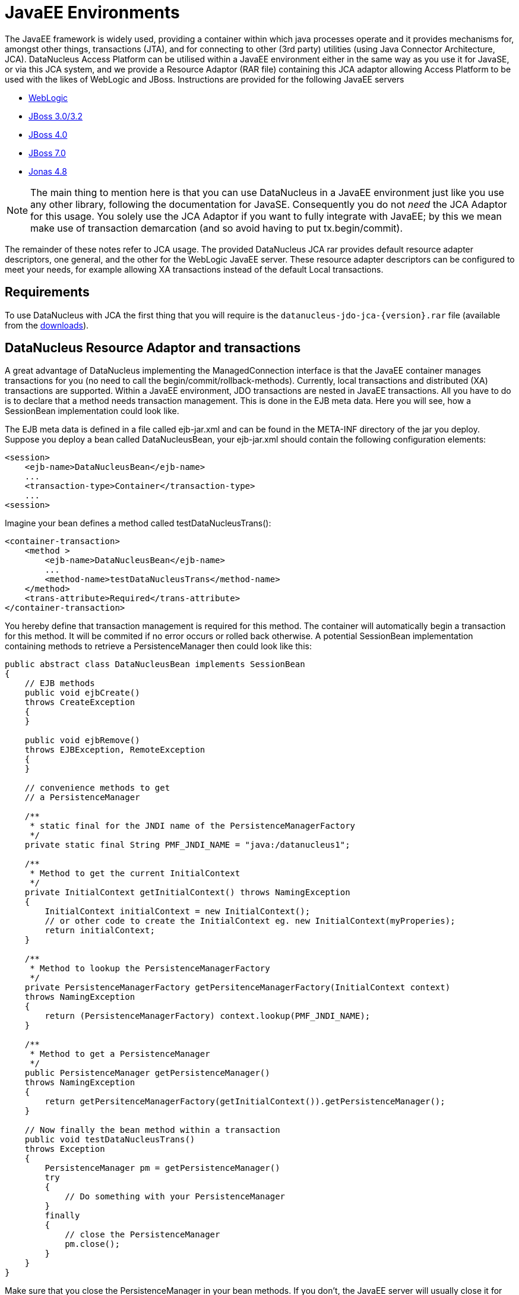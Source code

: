 [[javaee]]
= JavaEE Environments
:_basedir: ../
:_imagesdir: images/

The JavaEE framework is widely used, providing a container within which java processes operate and it provides mechanisms for, amongst other things, 
transactions (JTA), and for connecting to other (3rd party) utilities (using Java Connector Architecture, JCA). 
DataNucleus Access Platform can be utilised within a JavaEE environment either in the same way as you use it for JavaSE, or via this JCA system,
and we provide a Resource Adaptor (RAR file) containing this JCA adaptor allowing Access Platform to be used with the likes of WebLogic and JBoss.
Instructions are provided for the following JavaEE servers

* link:#weblogic[WebLogic]
* link:#jboss3[JBoss 3.0/3.2]
* link:#jboss4[JBoss 4.0]
* link:#jboss7[JBoss 7.0]
* link:#jonas[Jonas 4.8]

NOTE: The main thing to mention here is that you can use DataNucleus in a JavaEE environment just like you use any other library, following the
documentation for JavaSE. Consequently you do not _need_ the JCA Adaptor for this usage. You solely use the JCA Adaptor if you want to fully integrate with JavaEE;
by this we mean make use of transaction demarcation (and so avoid having to put tx.begin/commit).

The remainder of these notes refer to JCA usage.
The provided DataNucleus JCA rar provides default resource adapter descriptors, one general, and the other for the WebLogic JavaEE server. 
These resource adapter descriptors can be configured to meet your needs, for example allowing XA transactions instead of the default Local transactions.


== Requirements

To use DataNucleus with JCA the first thing that you will require is the `datanucleus-jdo-jca-{version}.rar` file 
(available from the http://www.datanucleus.org/download.html[downloads]).



== DataNucleus Resource Adaptor and transactions

A great advantage of DataNucleus implementing the ManagedConnection interface is that the JavaEE 
container manages transactions for you (no need to call the begin/commit/rollback-methods).
Currently, local transactions and distributed (XA) transactions are supported.
Within a JavaEE environment, JDO transactions are nested in JavaEE transactions.
All you have to do is to declare that a method needs transaction management. This is done in 
the EJB meta data. Here you will see, how a SessionBean implementation could look like.

The EJB meta data is defined in a file called ejb-jar.xml and can be found in the META-INF 
directory of the jar you deploy. Suppose you deploy a bean called DataNucleusBean, your 
ejb-jar.xml should contain the following configuration elements:

[source,xml]
-----
<session>
    <ejb-name>DataNucleusBean</ejb-name>
    ...
    <transaction-type>Container</transaction-type>
    ...
<session>
-----
Imagine your bean defines a method called testDataNucleusTrans():
[source,xml]
-----
<container-transaction>
    <method >
        <ejb-name>DataNucleusBean</ejb-name>
        ...
        <method-name>testDataNucleusTrans</method-name>
    </method>
    <trans-attribute>Required</trans-attribute>
</container-transaction>
-----

You hereby define that transaction management is required for this method. 
The container will automatically begin a transaction for this method. It will be commited if no error occurs or rolled back otherwise. 
A potential SessionBean implementation containing methods to retrieve a PersistenceManager then could look like this:

[source,java]
-----
public abstract class DataNucleusBean implements SessionBean 
{
    // EJB methods  
    public void ejbCreate() 
    throws CreateException
    {
    }

    public void ejbRemove() 
    throws EJBException, RemoteException 
    { 
    }

    // convenience methods to get
    // a PersistenceManager

    /**
     * static final for the JNDI name of the PersistenceManagerFactory
     */
    private static final String PMF_JNDI_NAME = "java:/datanucleus1";
    
    /**
     * Method to get the current InitialContext
     */
    private InitialContext getInitialContext() throws NamingException 
    {
        InitialContext initialContext = new InitialContext();
        // or other code to create the InitialContext eg. new InitialContext(myProperies);
        return initialContext;
    }

    /**
     * Method to lookup the PersistenceManagerFactory
     */
    private PersistenceManagerFactory getPersitenceManagerFactory(InitialContext context) 
    throws NamingException 
    {
        return (PersistenceManagerFactory) context.lookup(PMF_JNDI_NAME);
    }
    
    /**
     * Method to get a PersistenceManager
     */
    public PersistenceManager getPersistenceManager() 
    throws NamingException 
    {
        return getPersitenceManagerFactory(getInitialContext()).getPersistenceManager();
    }

    // Now finally the bean method within a transaction
    public void testDataNucleusTrans() 
    throws Exception
    {
        PersistenceManager pm = getPersistenceManager()
        try 
        {
            // Do something with your PersistenceManager
        } 
        finally
        {
            // close the PersistenceManager
            pm.close();
        }
    }
}
-----

Make sure that you close the PersistenceManager in your bean methods. 
If you don't, the JavaEE server will usually close it for you (one of the advantages), but of course not without a warning or error message.

_These instructions were adapted from a contribution by a DataNucleus user Alexander Bieber_


== Persistence Properties

When creating a PMF using the JCA adaptor, you should specify your persistence properties using a link:persistence.html#persistenceunit[persistence.xml] 
or link:persistence.html#pmf_named[jdoconfig.xml]. This is because DataNucleus JCA adapter from version 1.2.2 does not support Java bean setters/getters for all properties - 
since it is an inefficient and inflexible mechanism for property specification. 
The more recent `persistence.xml` and `jdoconfig.xml` methods lead to more extensible code.


== General configuration

A resource adapter has one central configuration file `/META-INF/ra.xml` which is located 
within the rar file and which defines the default values for all instances of the resource 
adapter (i.e. all instances of _PersistenceManagerFactory_). Additionally, it uses one or 
more deployment descriptor files (in JBoss, for example, they are named `*-ds.xml`)
to set up the instances. In these files you can override the default values from the `ra.xml`.

Since it is bad practice (and inconvenient) to edit a library's archive (in this case the `datanucleus-jdo-jca-${version}.rar`) 
for changing the configuration (it makes updates more complicated, for example), it is recommended, not to edit the `ra.xml` 
within DataNucleus' rar file, but instead put all your configuration into your deployment descriptors. 
This way, you have a clean separation of which files you maintain (your deployment descriptors)
and which files are maintained by others (the libraries you use and which you simply replace in case of an update).

Nevertheless, you might prefer to declare default values in the `ra.xml` in certain circumstances, so here's an example:

[source,xml]
-----
<?xml version="1.0" encoding="UTF-8"?>
<!DOCTYPE connector PUBLIC "-//Sun Microsystems, Inc.//DTD Connector 1.0//EN" 
    "http://java.sun.com/dtd/connector_1_0.dtd">
<connector>
    <display-name>DataNucleus Connector</display-name>
    <description></description>
    <vendor-name>DataNucleus Team</vendor-name>
    <spec-version>1.0</spec-version>
    <eis-type>JDO Adaptor</eis-type>
    <version>1.0</version>
    <resourceadapter>
        <managedconnectionfactory-class>org.datanucleus.jdo.connector.ManagedConnectionFactoryImpl</managedconnectionfactory-class>
        <connectionfactory-interface>javax.resource.cci.ConnectionFactory</connectionfactory-interface>
        <connectionfactory-impl-class>org.datanucleus.jdo.connector.PersistenceManagerFactoryImpl</connectionfactory-impl-class>
        <connection-interface>javax.resource.cci.Connection</connection-interface>
        <connection-impl-class>org.datanucleus.jdo.connector.PersistenceManagerImpl</connection-impl-class>
        <transaction-support>LocalTransaction</transaction-support>
        <config-property>
          <config-property-name>ConnectionFactoryName</config-property-name>
          <config-property-type>java.lang.String</config-property-type>
          <config-property-value>jdbc/ds</config-property-value>
        </config-property>
        <authentication-mechanism>
          <authentication-mechanism-type>BasicPassword</authentication-mechanism-type>
          <credential-interface>javax.resource.security.PasswordCredential</credential-interface>
        </authentication-mechanism>
        <reauthentication-support>false</reauthentication-support>
    </resourceadapter>
</connector>
-----

To define persistence properties you should make use of `persistence.xml` or `jdoconfig.xml`
and refer to the documentation for link:persistence.html#pmf_props_jdo[persistence properties] for full details of the properties.


[[weblogic]]
== WebLogic

To use DataNucleus on Weblogic the first thing that you will require is the `datanucleus-jdo-jca-{version}.rar` file. 
You then may need to edit the `/META-INF/weblogic-ra.xml` file to suit the exact version of your WebLogic server (the included file is for WebLogic 8.1).

You then deploy the RAR file on your WebLogic server.



[[jboss3]]
== JBoss 3.0/3.2

To use DataNucleus on JBoss (Ver 3.2) the first thing that you will require is the `datanucleus-jdo-jca-{version}.rar` file. 
You should put this in the _deploy ("${JBOSS}/server/default/deploy/")_ directory of your JBoss installation. 

You then create a file, also in the _deploy_ directory with name `datanucleus-ds.xml`. 
To give a guide on what this file will typically include, see the following

[source,xml]
-----
<?xml version="1.0" encoding="UTF-8"?>
<connection-factories>
    <tx-connection-factory>
        <jndi-name>datanucleus</jndi-name>
        <adapter-display-name>DataNucleus Connector</adapter-display-name>
        <config-property name="ConnectionDriverName" 
            type="java.lang.String">com.mysql.jdbc.Driver</config-property>
        <config-property name="ConnectionURL"
            type="java.lang.String">jdbc:mysql://localhost/yourdbname</config-property>
        <config-property name="UserName"
            type="java.lang.String">yourusername</config-property>
        <config-property name="Password"
            type="java.lang.String">yourpassword</config-property>
    </tx-connection-factory>
  
    <tx-connection-factory>
        <jndi-name>datanucleus1</jndi-name>
        <adapter-display-name>DataNucleus Connector</adapter-display-name>
        <config-property name="ConnectionDriverName"
            type="java.lang.String">com.mysql.jdbc.Driver</config-property>
        <config-property name="ConnectionURL"
            type="java.lang.String">jdbc:mysql://localhost/yourdbname1</config-property>
        <config-property name="UserName"
            type="java.lang.String">yourusername</config-property>
        <config-property name="Password"
            type="java.lang.String">yourpassword</config-property>
    </tx-connection-factory>
  
    <tx-connection-factory>
        <jndi-name>datanucleus2</jndi-name>
        <adapter-display-name>DataNucleus Connector</adapter-display-name>
        <config-property name="ConnectionDriverName"
            type="java.lang.String">com.mysql.jdbc.Driver</config-property>
        <config-property name="ConnectionURL"
            type="java.lang.String">jdbc:mysql://localhost/yourdbname2</config-property>
        <config-property name="UserName"
            type="java.lang.String">yourusername</config-property>
        <config-property name="Password"
            type="java.lang.String">yourpassword</config-property>
    </tx-connection-factory>
</connection-factories>
-----

This example creates 3 connection factories to MySQL databases, but you can create as many or 
as few as you require for your system to whichever databases you prefer (as long as they are link:../datastores/datastores.html[supported by DataNucleus]). 
With the above definition we can then use the JNDI names _java:/datanucleus_, _java:/datanucleus1_, and _java:/datanucleus2_ to refer to our datastores.

Note, that you can use separate deployment descriptor files. 
That means, you could for example create the three files `datanucleus1-ds.xml`, `datanucleus2-ds.xml` and `datanucleus3-ds.xml` 
with each declaring one _PersistenceManagerFactory_ instance. 
This is useful (or even required) if you need a distributed configuration. 
In this case, you can use JBoss' hot deployment feature and deploy a new _PersistenceManagerFactory_, while the server is running (and working with the existing PMFs): 
If you create a new `*-ds.xml` file (instead of modifying an existing one), the server does not undeploy anything (and thus not interrupt ongoing work), 
but will only add the new connection factory to the JNDI.

You are now set to work on DataNucleus-enabling your actual application. 
As we have said, you can use the above JNDI names to refer to the datastores, so you could do something like the following 
to access the PersistenceManagerFactory to one of your databases.

[source,java]
-----
import javax.jdo.PersistenceManagerFactory;

InitialContext context = new InitialContext();
PersistenceManagerFactory pmf = (PersistenceManagerFactory)context.lookup("java:/datanucleus1");
-----

These instructions were adapted from a contribution by a DataNucleus user Marco Schulze.


[[jboss4]]
== JBoss 4.0

With JBoss 4.0 there are some changes in configuration relative to JBoss 3.2 in order to allow use some new features of JCA 1.5. 
Here you will see how to configure JBoss 4.0 to use with DataNucleus JCA adapter for DB2.

To use DataNucleus on JBoss 4.0 the first thing that you will require is the `datanucleus-jdo-jca-{version}.rar` file. 
You should put this in the deploy directory ("${JBOSS}/server/default/deploy/") of your JBoss installation. 
Additionally, you have to remember to put any JDBC driver files to lib directory ("${JBOSS}/server/default/lib/") 
if JBoss does not have them installed by default. 
In case of DB2 you need to copy `db2jcc.jar` and `db2jcc_license_c.jar`.

You then create a file, also in the deploy directory with name `datanucleus-ds.xml`. 
To give a guide on what this file will typically include, see the following 

[source,xml]
-----
<?xml version="1.0" encoding="UTF-8"?>
<connection-factories>
    <tx-connection-factory>
        <jndi-name>datanucleus</jndi-name>
        <rar-name>datanucleus-jca-version}.rar</rar-name> <!-- the name here must be the same as JCA adapter filename -->
        <connection-definition>javax.resource.cci.ConnectionFactory</connection-definition>
        <config-property name="ConnectionDriverName" 
            type="java.lang.String">com.ibm.db2.jcc.DB2Driver</config-property>
        <config-property name="ConnectionURL"
            type="java.lang.String">jdbc:derby:net://localhost:1527/"directory_of_your_db_files"</config-property>
        <config-property name="UserName"
            type="java.lang.String">app</config-property>
        <config-property name="Password"
            type="java.lang.String">app</config-property>
        </tx-connection-factory>
</connection-factories>
-----

You are now set to work on DataNucleus-enabling your actual application. 
You can use the above JNDI name to refer to the datastores, and so you could do something like the following to access the PersistenceManagerFactory to one of your databases.

[source,java]
-----
import javax.jdo.PersistenceManagerFactory;

InitialContext context=new InitialContext();
PersistenceManagerFactory pmFactory=(PersistenceManagerFactory)context.lookup("java:/datanucleus");
-----

_These instructions were adapted from a contribution by a DataNucleus user Maciej Wegorkiewicz_



[[jboss7]]
== JBoss 7.0

A http://jkook.blogspot.com/2011/07/getting-started-with-jdo-on-jboss-as7.html[tutorial for running DataNucleus under JBoss 7]
is available on the internet, provided by a DataNucleus user Kiran Kumar.



[[jonas]]
== Jonas

To use DataNucleus on Jonas the first thing that you will require is the `datanucleus-jdo-jca-{version}.rar` file. 
You then may need to edit the `/META-INF/jonas-ra.xml` file to suit the exact version of your Jonas server (the included file is tested for Jonas 4.8).

You then deploy the RAR file on your Jonas server.


[[transaction_support]]
== Transaction Support

DataNucleus JCA adapter supports both Local and XA transaction types. 
Local means that a transaction will not have more than one resource managed by a Transaction Manager and XA means that multiple resources are managed by the Transaction Manager. 
Use XA transaction if DataNucleus is configured to use data sources deployed in application servers, or if other resources such as JMS connections 
are used in the same transaction, otherwise use Local transaction.

You need to configure the _ra.xml_ file with the appropriate transaction support, which is either _XATransaction_ or _LocalTransaction_. See the example:

[source,xml]
-----
<connector>
    <display-name>DataNucleus Connector</display-name>
    <description></description>
    <vendor-name>DataNucleus Team</vendor-name>
    <spec-version>1.0</spec-version>
    <eis-type>JDO Adaptor</eis-type>
    <version>1.0</version>
    <resourceadapter>
        <managedconnectionfactory-class>org.datanucleus.jdo.connector.ManagedConnectionFactoryImpl</managedconnectionfactory-class>
        <connectionfactory-interface>javax.resource.cci.ConnectionFactory</connectionfactory-interface>
        <connectionfactory-impl-class>org.datanucleus.jdo.connector.PersistenceManagerFactoryImpl</connectionfactory-impl-class>
        <connection-interface>javax.resource.cci.Connection</connection-interface>
        <connection-impl-class>org.datanucleus.jdo.connector.PersistenceManagerImpl</connection-impl-class>
        <transaction-support>XATransaction</transaction-support> <!-- change this line -->
    ...
-----


[[data_source]]
== Data Source

To use a data source, you have to configure the connection factory name in `ra.xml` file. See the example:

[source,xml]
-----
<connector>
    <display-name>DataNucleus Connector</display-name>
    <description></description>
    <vendor-name>DataNucleus Team</vendor-name>
    <spec-version>1.0</spec-version>
    <eis-type>JDO Adaptor</eis-type>
    <version>1.0</version>
    <resourceadapter>
        <managedconnectionfactory-class>org.datanucleus.jdo.connector.ManagedConnectionFactoryImpl</managedconnectionfactory-class>
        <connectionfactory-interface>javax.resource.cci.ConnectionFactory</connectionfactory-interface>
        <connectionfactory-impl-class>org.datanucleus.jdo.connector.PersistenceManagerFactoryImpl</connectionfactory-impl-class>
        <connection-interface>javax.resource.cci.Connection</connection-interface>
        <connection-impl-class>org.datanucleus.jdo.connector.PersistenceManagerImpl</connection-impl-class>
        <transaction-support>XATransaction</transaction-support>

        <config-property>
            <config-property-name>ConnectionFactoryName</config-property-name>
            <config-property-type>java.lang.String</config-property-type>
            <config-property-value>jndiName_for_datasource_1</config-property-value>
        </config-property>
            <config-property>
            <config-property-name>ConnectionResourceType</config-property-name>
            <config-property-type>java.lang.String</config-property-type>
            <config-property-value>JTA</config-property-value>
        </config-property>
        <config-property>
            <config-property-name>ConnectionFactory2Name</config-property-name>
            <config-property-type>java.lang.String</config-property-type>
            <config-property-value>jndiName_for_datasource_2</config-property-value>
        </config-property>
    ...
-----

See also :

* link:persistence.html#datasource[(RDBMS) Data Sources usage with DataNucleus]

